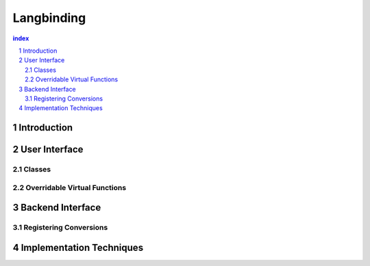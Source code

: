 ++++++++++++++++++++++++++
 Langbinding
++++++++++++++++++++++++++

.. contents:: index

.. sectnum::

.. Copyright David Abrahams 2004. Distributed under the Boost
.. Software License, Version 1.0. (See accompanying
.. file LICENSE_1_0.txt or copy at
.. http://www.boost.org/LICENSE_1_0.txt)


=========================
 Introduction
=========================

=========================
 User Interface
=========================

------------------------------
 Classes
------------------------------

------------------------------
 Overridable Virtual Functions
------------------------------

=========================
 Backend Interface
=========================

-------------------------
 Registering Conversions
-------------------------

===========================
 Implementation Techniques
===========================






